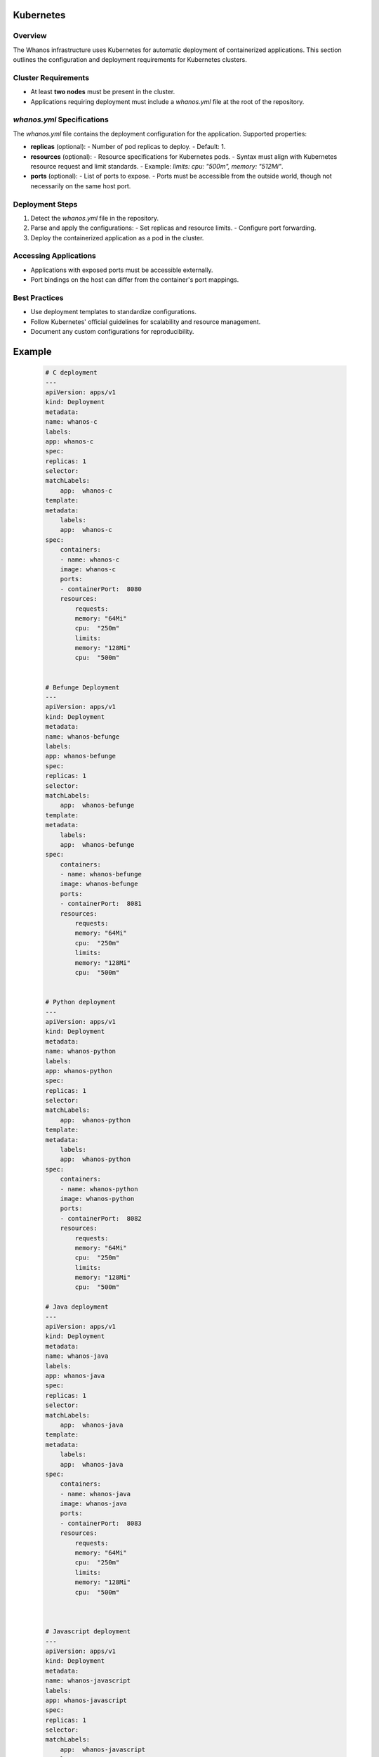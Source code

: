 Kubernetes
==========

Overview
--------

The Whanos infrastructure uses Kubernetes for automatic deployment of containerized applications. This section outlines the configuration and deployment requirements for Kubernetes clusters.

Cluster Requirements
---------------------

- At least **two nodes** must be present in the cluster.
- Applications requiring deployment must include a `whanos.yml` file at the root of the repository.

`whanos.yml` Specifications
---------------------------

The `whanos.yml` file contains the deployment configuration for the application. Supported properties:

- **replicas** (optional):
  - Number of pod replicas to deploy.
  - Default: 1.

- **resources** (optional):
  - Resource specifications for Kubernetes pods.
  - Syntax must align with Kubernetes resource request and limit standards.
  - Example: `limits: cpu: "500m", memory: "512Mi"`.

- **ports** (optional):
  - List of ports to expose.
  - Ports must be accessible from the outside world, though not necessarily on the same host port.

Deployment Steps
----------------

1. Detect the `whanos.yml` file in the repository.
2. Parse and apply the configurations:
   - Set replicas and resource limits.
   - Configure port forwarding.
3. Deploy the containerized application as a pod in the cluster.

Accessing Applications
-----------------------

- Applications with exposed ports must be accessible externally.
- Port bindings on the host can differ from the container's port mappings.

Best Practices
--------------

- Use deployment templates to standardize configurations.
- Follow Kubernetes' official guidelines for scalability and resource management.
- Document any custom configurations for reproducibility.

Example
=======

    .. code-block:: yaml

        # C deployment
        ---
        apiVersion: apps/v1
        kind: Deployment
        metadata:
        name: whanos-c
        labels:
        app: whanos-c
        spec:
        replicas: 1
        selector:
        matchLabels:
            app:  whanos-c
        template:
        metadata:
            labels:
            app:  whanos-c
        spec:
            containers:
            - name: whanos-c
            image: whanos-c
            ports:
            - containerPort:  8080
            resources:
                requests:
                memory: "64Mi"
                cpu:  "250m"
                limits:
                memory: "128Mi"
                cpu:  "500m"


        # Befunge Deployment
        ---
        apiVersion: apps/v1
        kind: Deployment
        metadata:
        name: whanos-befunge
        labels:
        app: whanos-befunge
        spec:
        replicas: 1
        selector:
        matchLabels:
            app:  whanos-befunge
        template:
        metadata:
            labels:
            app:  whanos-befunge
        spec:
            containers:
            - name: whanos-befunge
            image: whanos-befunge
            ports:
            - containerPort:  8081
            resources:
                requests:
                memory: "64Mi"
                cpu:  "250m"
                limits:
                memory: "128Mi"
                cpu:  "500m"


        # Python deployment
        ---
        apiVersion: apps/v1
        kind: Deployment
        metadata:
        name: whanos-python
        labels:
        app: whanos-python
        spec:
        replicas: 1
        selector:
        matchLabels:
            app:  whanos-python
        template:
        metadata:
            labels:
            app:  whanos-python
        spec:
            containers:
            - name: whanos-python
            image: whanos-python
            ports:
            - containerPort:  8082
            resources:
                requests:
                memory: "64Mi"
                cpu:  "250m"
                limits:
                memory: "128Mi"
                cpu:  "500m"

        # Java deployment
        ---
        apiVersion: apps/v1
        kind: Deployment
        metadata:
        name: whanos-java
        labels:
        app: whanos-java
        spec:
        replicas: 1
        selector:
        matchLabels:
            app:  whanos-java
        template:
        metadata:
            labels:
            app:  whanos-java
        spec:
            containers:
            - name: whanos-java
            image: whanos-java
            ports:
            - containerPort:  8083
            resources:
                requests:
                memory: "64Mi"
                cpu:  "250m"
                limits:
                memory: "128Mi"
                cpu:  "500m"



        # Javascript deployment
        ---
        apiVersion: apps/v1
        kind: Deployment
        metadata:
        name: whanos-javascript
        labels:
        app: whanos-javascript
        spec:
        replicas: 1
        selector:
        matchLabels:
            app:  whanos-javascript
        template:
        metadata:
            labels:
            app:  whanos-javascript
        spec:
            containers:
            - name: whanos-javascript
            image: whanos-javascript
            ports:
            - containerPort:  8084
            resources:
                requests:
                memory: "64Mi"
                cpu:  "250m"
                limits:
                memory: "128Mi"
                cpu:  "500m"

